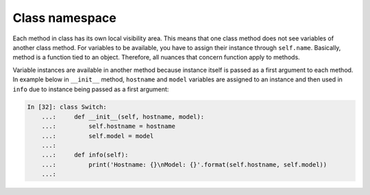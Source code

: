 Class namespace
~~~~~~~~~~~~~~~

Each method in class has its own local visibility area. This means that one
class method does not see variables of another class method. For variables
to be available, you have to assign their instance through  ``self.name``.
Basically, method is a function tied to an object. Therefore, all nuances
that concern function apply to methods.

Variable instances are available in another method because instance itself is
passed as a first argument to each method. In example below in  ``__init__``
method, ``hostname`` and ``model`` variables are assigned to an instance and
then used in ``info`` due to instance being passed as a first argument:

.. code:: python

    In [32]: class Switch:
        ...:     def __init__(self, hostname, model):
        ...:         self.hostname = hostname
        ...:         self.model = model
        ...:
        ...:     def info(self):
        ...:         print('Hostname: {}\nModel: {}'.format(self.hostname, self.model))
        ...:

